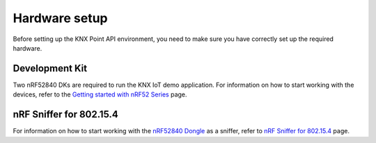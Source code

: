 .. _setting_up_hardware:

Hardware setup
##############

Before setting up the KNX Point API environment, you need to make sure you have correctly set up the required hardware.

Development Kit
***************

Two nRF52840 DKs are required to run the KNX IoT demo application.
For information on how to start working with the devices, refer to the `Getting started with nRF52 Series`_ page.

.. _sniffer_configuration:

nRF Sniffer for 802.15.4
************************

For information on how to start working with the `nRF52840 Dongle`_ as a sniffer, refer to `nRF Sniffer for 802.15.4`_ page.

.. _Getting started with nRF52 Series: https://developer.nordicsemi.com/nRF_Connect_SDK/doc/latest/nrf/working_with_nrf/nrf52/gs.html
.. _nRF52840 Dongle: https://www.nordicsemi.com/Products/Development-hardware/nRF52840-Dongle/
.. _nRF Sniffer for 802.15.4: https://infocenter.nordicsemi.com/index.jsp?topic=%2Fug_sniffer_802154%2FUG%2Fsniffer_802154%2Finstalling_sniffer_802154.html/
